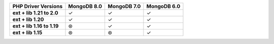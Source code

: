 .. list-table::
   :header-rows: 1
   :stub-columns: 1
   :class: compatibility-large

   * - PHP Driver Versions
     - MongoDB 8.0
     - MongoDB 7.0
     - MongoDB 6.0

   * - ext + lib 1.21 to 2.0
     - ✓
     - ✓
     - ✓

   * - ext + lib 1.20
     - ✓
     - ✓
     - ✓

   * - ext + lib 1.16 to 1.19
     - ⊛
     - ✓
     - ✓

   * - ext + lib 1.15
     - ⊛
     - ⊛
     - ✓
